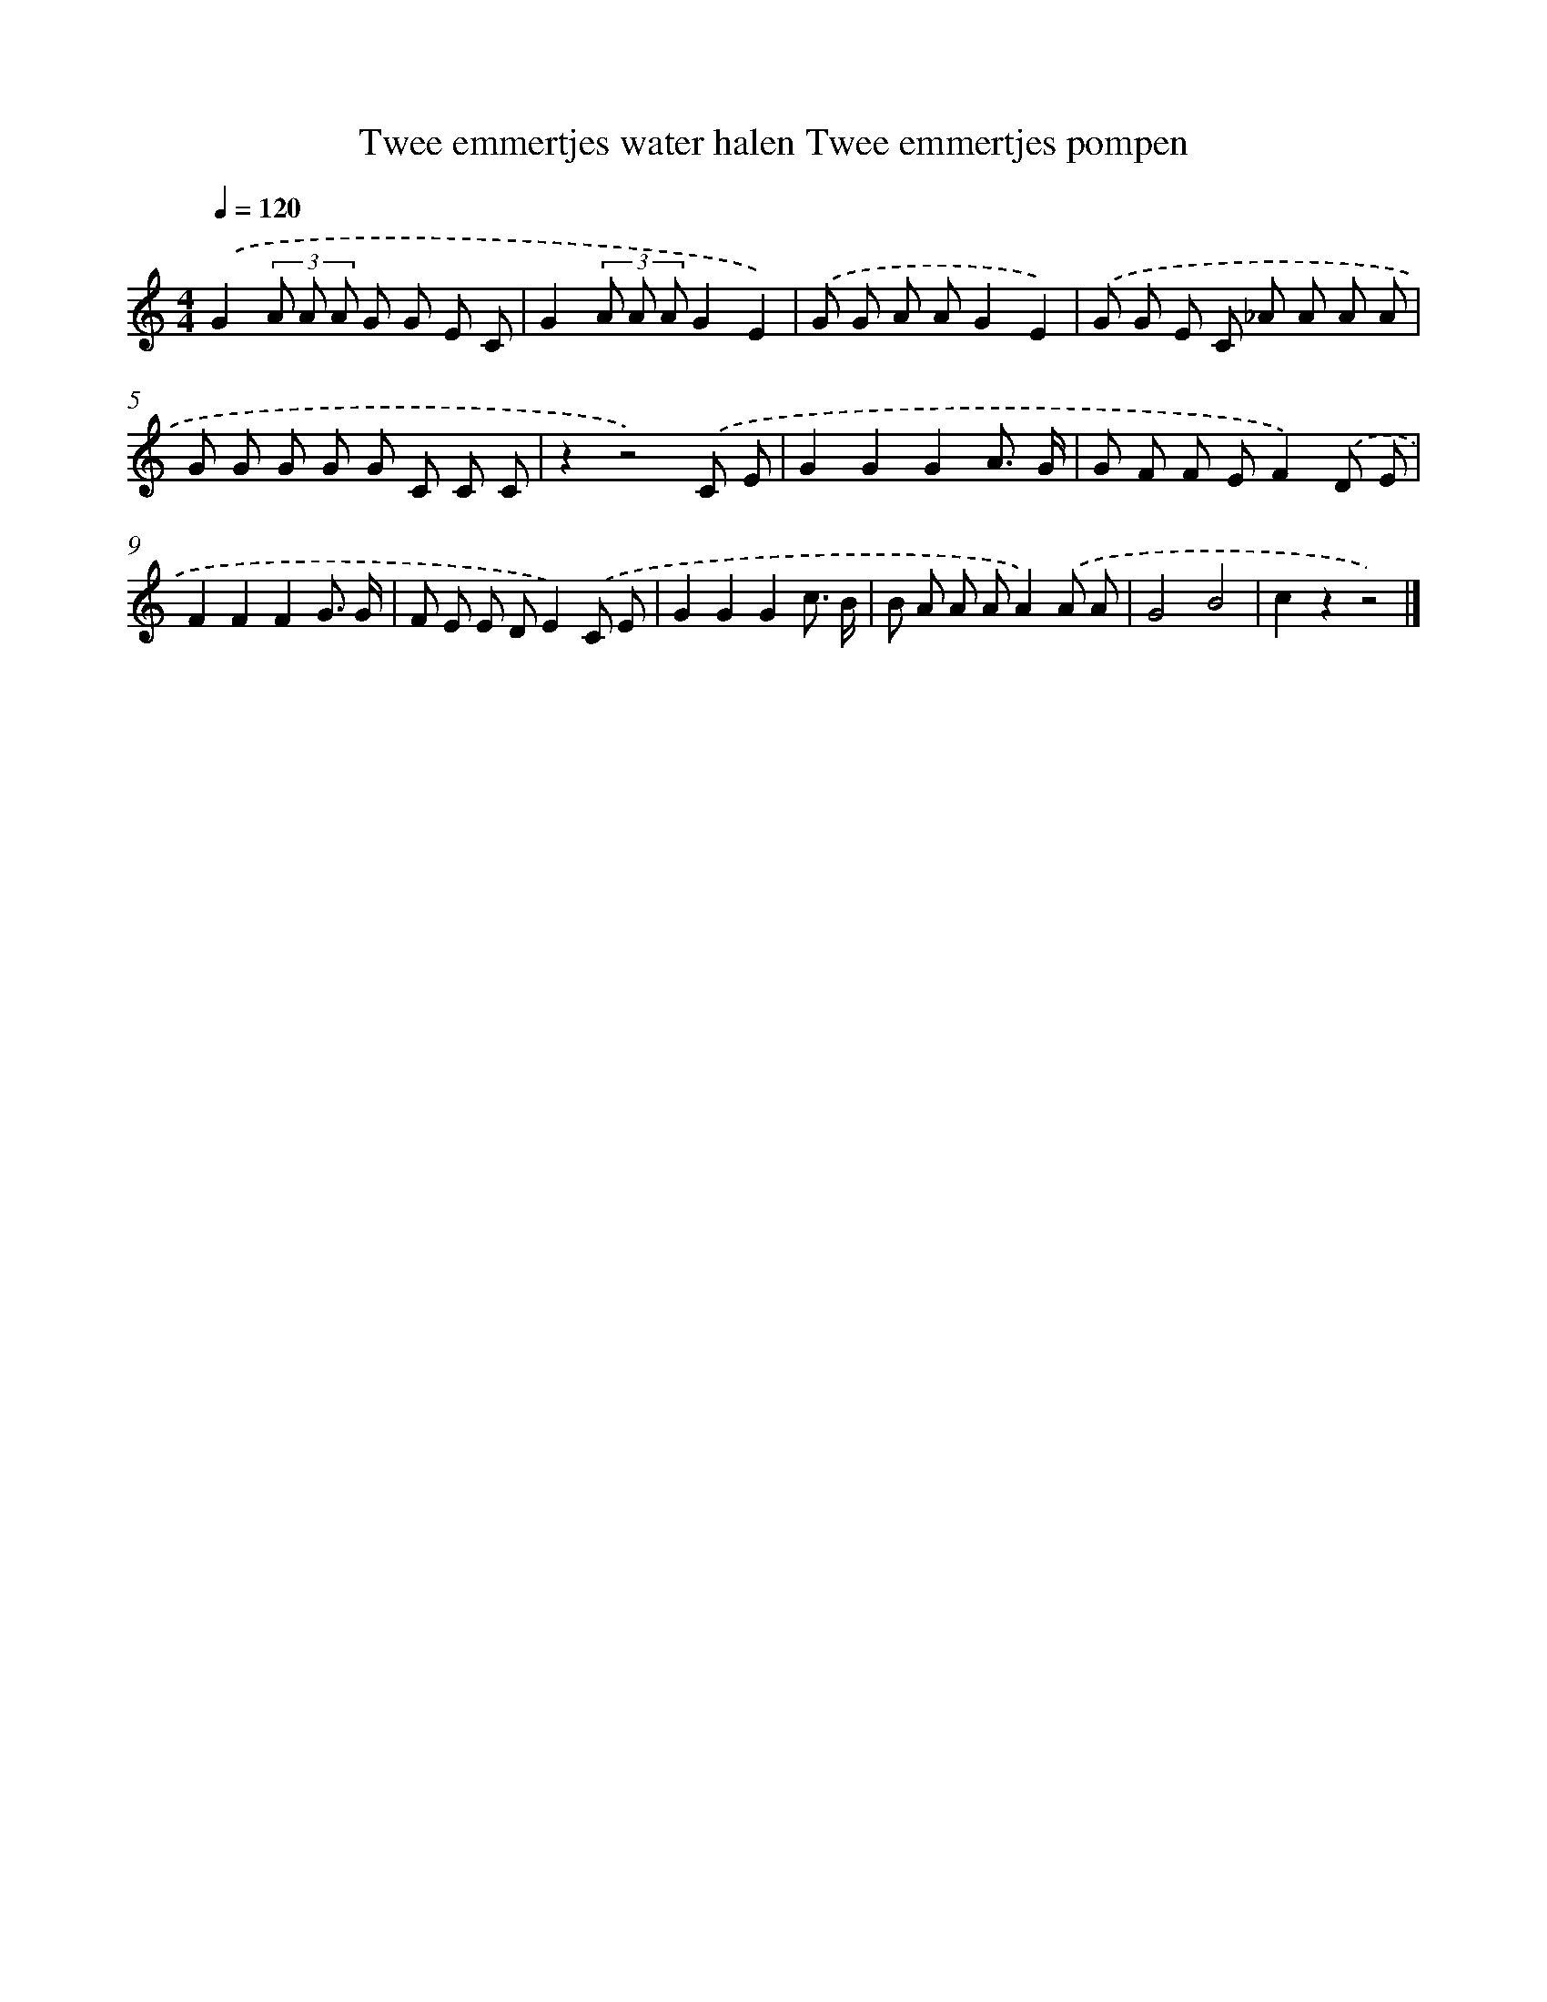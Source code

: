 X: 4946
T: Twee emmertjes water halen Twee emmertjes pompen
%%abc-version 2.0
%%abcx-abcm2ps-target-version 5.9.1 (29 Sep 2008)
%%abc-creator hum2abc beta
%%abcx-conversion-date 2018/11/01 14:36:14
%%humdrum-veritas 2289006935
%%humdrum-veritas-data 3642641107
%%continueall 1
%%barnumbers 0
L: 1/8
M: 4/4
Q: 1/4=120
K: C clef=treble
.('G2(3A A A G G E C |
G2(3A A AG2E2) |
.('G G A AG2E2) |
.('G G E C _A A A A |
G G G G G C C C |
z2z4).('C E |
G2G2G2A3/ G/ |
G F F EF2).('D E |
F2F2F2G3/ G/ |
F E E DE2).('C E |
G2G2G2c3/ B/ |
B A A AA2).('A A |
G4B4 |
c2z2z4) |]
